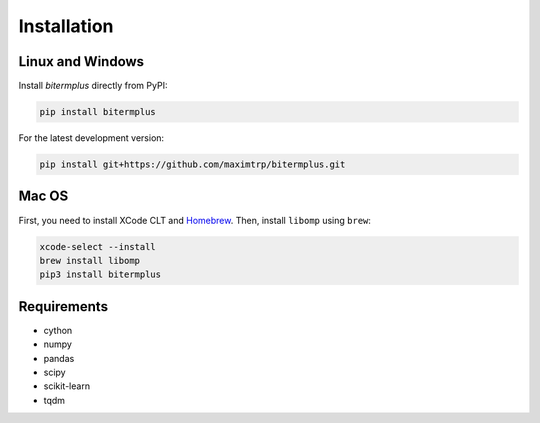 Installation
------------

Linux and Windows
~~~~~~~~~~~~~~~~~

Install *bitermplus* directly from PyPI:

.. code-block:: bash

    pip install bitermplus

For the latest development version:

.. code-block:: bash

    pip install git+https://github.com/maximtrp/bitermplus.git

Mac OS
~~~~~~

First, you need to install XCode CLT and `Homebrew <https://brew.sh>`_.
Then, install ``libomp`` using ``brew``:

.. code-block:: bash

    xcode-select --install
    brew install libomp
    pip3 install bitermplus

Requirements
~~~~~~~~~~~~

* cython
* numpy
* pandas
* scipy
* scikit-learn
* tqdm
